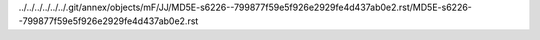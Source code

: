 ../../../../../../.git/annex/objects/mF/JJ/MD5E-s6226--799877f59e5f926e2929fe4d437ab0e2.rst/MD5E-s6226--799877f59e5f926e2929fe4d437ab0e2.rst